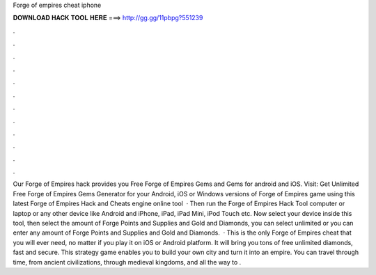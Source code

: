 Forge of empires cheat iphone

𝐃𝐎𝐖𝐍𝐋𝐎𝐀𝐃 𝐇𝐀𝐂𝐊 𝐓𝐎𝐎𝐋 𝐇𝐄𝐑𝐄 ===> http://gg.gg/11pbpg?551239

.

.

.

.

.

.

.

.

.

.

.

.

Our Forge of Empires hack provides you Free Forge of Empires Gems and Gems for android and iOS. Visit:  Get Unlimited Free Forge of Empires Gems Generator for your Android, iOS or Windows versions of Forge of Empires game using this latest Forge of Empires Hack and Cheats engine online tool   · Then run the Forge of Empires Hack Tool computer or laptop or any other device like Android and iPhone, iPad, iPad Mini, iPod Touch etc. Now select your device inside this tool, then select the amount of Forge Points and Supplies and Gold and Diamonds, you can select unlimited or you can enter any amount of Forge Points and Supplies and Gold and Diamonds.  · This is the only Forge of Empires cheat that you will ever need, no matter if you play it on iOS or Android platform. It will bring you tons of free unlimited diamonds, fast and secure. This strategy game enables you to build your own city and turn it into an empire. You can travel through time, from ancient civilizations, through medieval kingdoms, and all the way to .